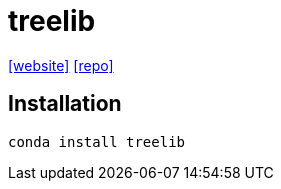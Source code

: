 = treelib
:url-website: https://treelib.readthedocs.io/en/latest/index.html
:url-repo: https://github.com/caesar0301/treelib

{url-website}[[website\]]
{url-repo}[[repo\]]

== Installation

[,bash]
----
conda install treelib
----

